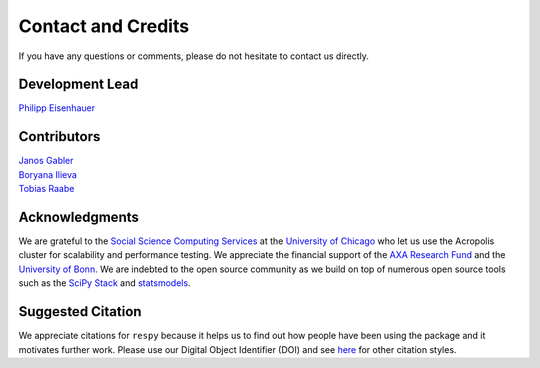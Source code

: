 .. _credits:

Contact and Credits
===================

If you have any questions or comments, please do not hesitate to contact us directly.

Development Lead
^^^^^^^^^^^^^^^^

`Philipp Eisenhauer <https://github.com/peisenha>`_

Contributors
^^^^^^^^^^^^

| `Janos Gabler <https://github.com/janosg>`_
| `Boryana Ilieva <https://github.com/boryana-ilieva>`_
| `Tobias Raabe <https://github.com/tobiasraabe>`_

Acknowledgments
^^^^^^^^^^^^^^^

We are grateful to the `Social Science Computing Services <https://sscs.uchicago.edu/>`_
at the `University of Chicago <https://www.uchicago.edu/>`_ who let us use the Acropolis
cluster for scalability and performance testing. We appreciate the financial support of
the `AXA Research Fund <https://www.axa-research.org/>`_ and the  `University of Bonn
<https://www.uni-bonn.de>`_. We are indebted to the open source community as we build on
top of numerous open source tools such as the `SciPy Stack <https://www.scipy.org>`_ and
`statsmodels <http://www.statsmodels.org/>`_.

Suggested Citation
^^^^^^^^^^^^^^^^^^

.. image:: https://zenodo.org/badge/DOI/10.5281/zenodo.2649323.svg
   :target: https://zenodo.org/record/2649323

We appreciate citations for ``respy`` because it helps us to find out how people have
been using the package and it motivates further work. Please use our Digital Object
Identifier (DOI) and see `here <https://zenodo.org/record/2649323>`_ for other citation
styles.
